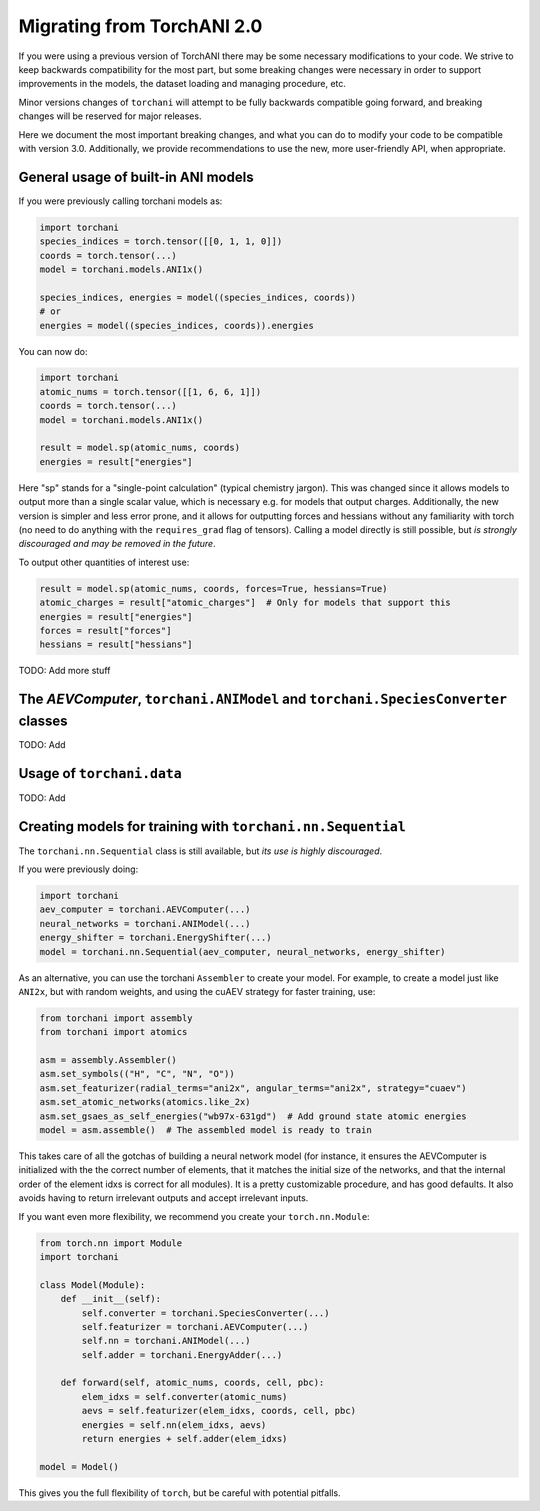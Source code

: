 Migrating from TorchANI 2.0
===========================

If you were using a previous version of TorchANI there may be some necessary
modifications to your code. We strive to keep backwards compatibility for the most part,
but some breaking changes were necessary in order to support improvements in the models,
the dataset loading and managing procedure, etc.

Minor versions changes of ``torchani`` will attempt to be fully backwards compatible
going forward, and breaking changes will be reserved for major releases.

Here we document the most important breaking changes, and what you can do to modify your
code to be compatible with version 3.0. Additionally, we provide recommendations to use
the new, more user-friendly API, when appropriate.

General usage of built-in ANI models
------------------------------------

If you were previously calling torchani models as:

.. code-block:: python
    
    import torchani
    species_indices = torch.tensor([[0, 1, 1, 0]])
    coords = torch.tensor(...)
    model = torchani.models.ANI1x()

    species_indices, energies = model((species_indices, coords))
    # or
    energies = model((species_indices, coords)).energies

You can now do:

.. code-block:: python
    
    import torchani
    atomic_nums = torch.tensor([[1, 6, 6, 1]])
    coords = torch.tensor(...)
    model = torchani.models.ANI1x()

    result = model.sp(atomic_nums, coords)
    energies = result["energies"]

Here "sp" stands for a "single-point calculation" (typical chemistry jargon). This was
changed since it allows models to output more than a single scalar value, which is
necessary e.g. for models that output charges. Additionally, the new version is simpler
and less error prone, and it allows for outputting forces and hessians without any
familiarity with torch (no need to do anything with the ``requires_grad`` flag of
tensors). Calling a model directly is still possible, but *is strongly discouraged and
may be removed in the future*.

To output other quantities of interest use:

.. code-block:: python
    
    result = model.sp(atomic_nums, coords, forces=True, hessians=True)
    atomic_charges = result["atomic_charges"]  # Only for models that support this
    energies = result["energies"]
    forces = result["forces"]
    hessians = result["hessians"]

TODO: Add more stuff

The `AEVComputer`, ``torchani.ANIModel`` and ``torchani.SpeciesConverter`` classes
----------------------------------------------------------------------------------

TODO: Add


Usage of ``torchani.data``
--------------------------

TODO: Add

Creating models for training with ``torchani.nn.Sequential``
------------------------------------------------------------

The ``torchani.nn.Sequential`` class is still available, but *its use is highly
discouraged*.

If you were previously doing:

.. code-block:: python

    import torchani
    aev_computer = torchani.AEVComputer(...)
    neural_networks = torchani.ANIModel(...)
    energy_shifter = torchani.EnergyShifter(...)
    model = torchani.nn.Sequential(aev_computer, neural_networks, energy_shifter)

As an alternative, you can use the torchani ``Assembler`` to create your model. For
example, to create a model just like ``ANI2x``, but with random weights,
and using the cuAEV strategy for faster training, use:

.. code-block:: python

    from torchani import assembly
    from torchani import atomics

    asm = assembly.Assembler()
    asm.set_symbols(("H", "C", "N", "O"))
    asm.set_featurizer(radial_terms="ani2x", angular_terms="ani2x", strategy="cuaev")
    asm.set_atomic_networks(atomics.like_2x)
    asm.set_gsaes_as_self_energies("wb97x-631gd")  # Add ground state atomic energies
    model = asm.assemble()  # The assembled model is ready to train

This takes care of all the gotchas of building a neural network model (for instance, it
ensures the AEVComputer is initialized with the the correct number of elements, that it
matches the initial size of the networks, and that the internal order of the element
idxs is correct for all modules). It is a pretty customizable procedure, and has good
defaults. It also avoids having to return irrelevant outputs and accept irrelevant
inputs.

If you want even more flexibility, we recommend you create your ``torch.nn.Module``:

.. code-block:: python

    from torch.nn import Module
    import torchani

    class Model(Module):
        def __init__(self):
            self.converter = torchani.SpeciesConverter(...)
            self.featurizer = torchani.AEVComputer(...)
            self.nn = torchani.ANIModel(...)
            self.adder = torchani.EnergyAdder(...)

        def forward(self, atomic_nums, coords, cell, pbc):
            elem_idxs = self.converter(atomic_nums)
            aevs = self.featurizer(elem_idxs, coords, cell, pbc)
            energies = self.nn(elem_idxs, aevs)
            return energies + self.adder(elem_idxs)

    model = Model()

This gives you the full flexibility of ``torch``, but be careful with potential
pitfalls.
